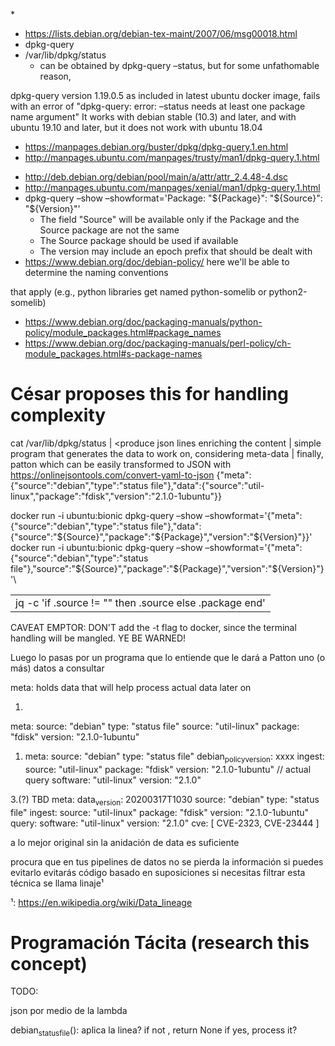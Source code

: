 *
- https://lists.debian.org/debian-tex-maint/2007/06/msg00018.html
- dpkg-query
- /var/lib/dpkg/status
  - can be obtained by dpkg-query --status, but for some unfathomable reason,
dpkg-query version 1.19.0.5 as included in latest ubuntu docker image, fails
with an error of "dpkg-query: error: --status needs at least one package name
argument"
  It works with debian stable (10.3) and later, and with ubuntu 19.10 and later, but it does not work with ubuntu 18.04
  - https://manpages.debian.org/buster/dpkg/dpkg-query.1.en.html
  - http://manpages.ubuntu.com/manpages/trusty/man1/dpkg-query.1.html

- http://deb.debian.org/debian/pool/main/a/attr/attr_2.4.48-4.dsc
- http://manpages.ubuntu.com/manpages/xenial/man1/dpkg-query.1.html
- dpkg-query --show --showformat='Package: "${Package}"\tSource: "${Source}"\tVersion: "${Version}"\n'
  - The field "Source" will be available only if the Package and the Source package are not the same
  - The Source package should be used if available
  - The version may include an epoch prefix that should be dealt with
- https://www.debian.org/doc/debian-policy/ here we'll be able to determine the naming conventions
that apply (e.g., python libraries get named python-somelib or python2-somelib)
  - https://www.debian.org/doc/packaging-manuals/python-policy/module_packages.html#package_names
  - https://www.debian.org/doc/packaging-manuals/perl-policy/ch-module_packages.html#s-package-names
* César proposes this for handling complexity

cat /var/lib/dpkg/status | <produce json lines enriching the content | simple program that generates the data to work on, considering meta-data | finally, patton
which can be easily transformed to JSON with https://onlinejsontools.com/convert-yaml-to-json
{"meta":{"source":"debian","type":"status file"},"data":{"source":"util-linux","package":"fdisk","version":"2.1.0-1ubuntu"}}


docker run -i ubuntu:bionic dpkg-query --show --showformat='{"meta":{"source":"debian","type":"status file"},"data":{"source":"${Source}","package":"${Package}","version":"${Version}"}}\n'
docker run -i ubuntu:bionic dpkg-query --show --showformat='{"meta":{"source":"debian","type":"status file"},"source":"${Source}","package":"${Package}","version":"${Version}"}'\
   |jq -c 'if .source != "" then .source else .package end'

CAVEAT EMPTOR: DON'T add the -t flag to docker, since the terminal handling will be mangled.
YE BE WARNED!

Luego lo pasas por un programa que lo entiende que le dará a Patton uno (o más) datos a consultar

meta: holds data that will help process actual data later on


1.
#+SOURCE: yaml
   meta:
       source: "debian"
       type: "status file"
   source: "util-linux"
   package: "fdisk"
   version: "2.1.0-1ubuntu"
#+END

2.
   meta:
       source: "debian"
       type: "status file"
       debian_policy_version: xxxx
       ingest:
              source: "util-linux"
              package: "fdisk"
              version: "2.1.0-1ubuntu"
   // actual query
   software: "util-linux"
   version: "2.1.0"

3.(?) TBD
   meta:
       data_version: 20200317T1030
       source: "debian"
       type: "status file"
       ingest:
              source: "util-linux"
              package: "fdisk"
              version: "2.1.0-1ubuntu"
       query:
              software: "util-linux"
              version: "2.1.0"
   cve: [ CVE-2323, CVE-23444 ]


a lo mejor original sin la anidación de data es suficiente

procura que en tus pipelines de datos no se pierda la información si puedes evitarlo
evitarás código basado en suposiciones si necesitas filtrar
esta técnica se llama linaje¹

¹: https://en.wikipedia.org/wiki/Data_lineage



* Programación Tácita (research this concept)

TODO:

json por medio de la lambda

debian_status_file():
    aplica la linea?
    if not , return None
    if yes, process it?

